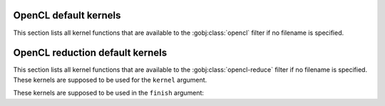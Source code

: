 .. _opencl-default-kernels:

OpenCL default kernels
======================

This section lists all kernel functions that are available to the
:gobj:class:`opencl` filter if no filename is specified.

.. c:function:: void fix_nan_and_inf ()

    Sets element to 0.0 if it is NaN or Inf.

.. c:function:: void absorptivity ()

    Computes :math:`f(x) = -log(x)`.

.. c:function:: void nlm_noise_reduction ()

    Smooths data within a local neighbourhood.


.. _opencl-reduction-default-kernels:


OpenCL reduction default kernels
================================

This section lists all kernel functions that are available to the
:gobj:class:`opencl-reduce` filter if no filename is specified. These kernels
are supposed to be used for the ``kernel`` argument.

.. c:function:: void minimum ()

    Computes the minimum of each pixel in the stream.

.. c:function:: void maximum ()

    Computes the maximum of each pixel in the stream.

.. c:function:: void sum ()

    Computes the sum of each pixel in the stream.


These kernels are supposed to be used in the ``finish`` argument:

.. c:function:: void divide ()

    Divides each pixel by the stream count. Together with ``sum`` this can be
    used to compute the average, i.e.::

        ufo-launch .. ! opencl-reduce kernel=sum finish=divide ! ..
